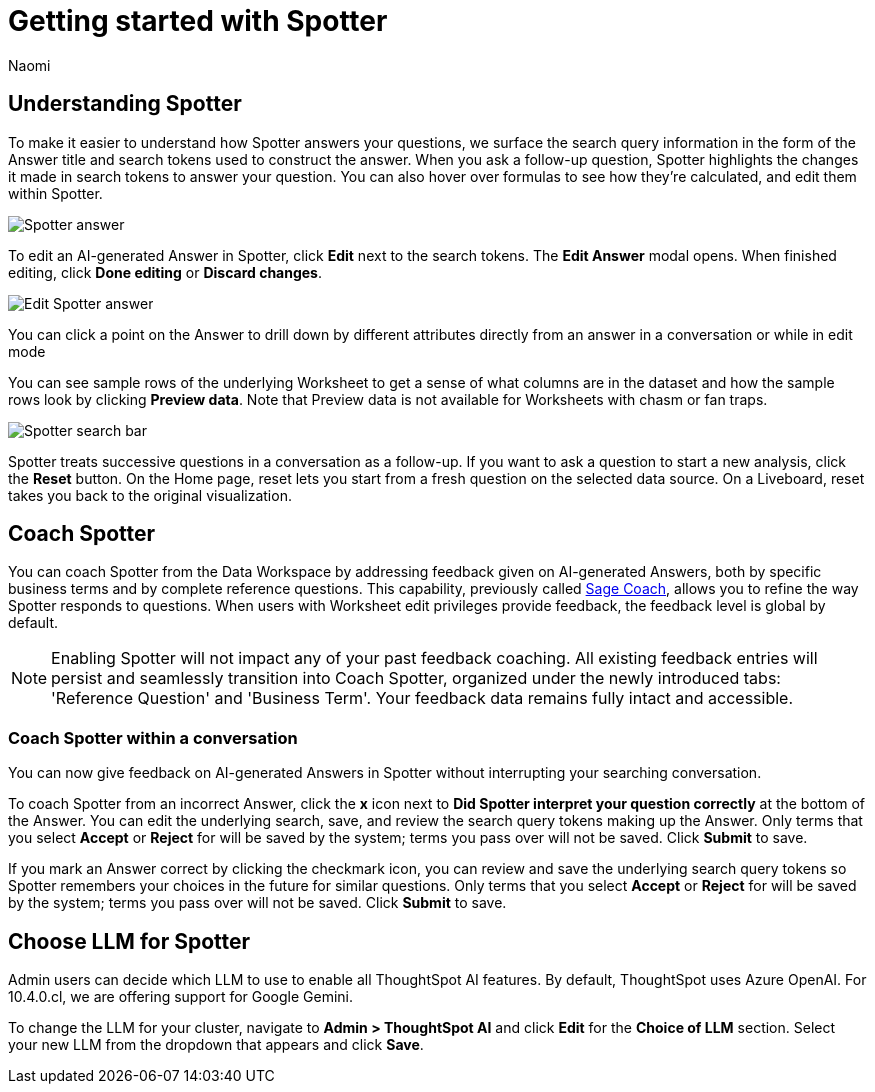 = Getting started with Spotter
:last_updated: 11/18/2024
:author: Naomi
:linkattrs:
:experimental:
:page-layout: default-cloud
:description:
:jira: SCAL-228500, SCAL-244132, SCAL-239699




== Understanding Spotter


To make it easier to understand how Spotter answers your questions, we surface the search query information in the form of the Answer title and search tokens used to construct the answer. When you ask a follow-up question, Spotter highlights the changes it made in search tokens to answer your question. You can also hover over formulas to see how they’re calculated, and edit them within Spotter.


[.bordered]
image:spotter-answer.png[Spotter answer]



To edit an AI-generated Answer in Spotter, click *Edit* next to the search tokens. The *Edit Answer* modal opens. When finished editing, click *Done editing* or *Discard changes*.


[.bordered]
image:spotter-edit-answer.png[Edit Spotter answer]





You can click a point on the Answer to drill down by different attributes directly from an answer in a conversation or while in edit mode




You can see sample rows of the underlying Worksheet to get a sense of what columns are in the dataset and how the sample rows look by clicking *Preview data*. Note that Preview data is not available for Worksheets with chasm or fan traps.


[.bordered]
image:spotter-search-bar.png[Spotter search bar]





Spotter treats successive questions in a conversation as a follow-up. If you want to ask a question to start a new analysis, click the *Reset* button. On the Home page, reset lets you start from a fresh question on the selected data source. On a Liveboard, reset takes you back to the original visualization.


== Coach Spotter


You can coach Spotter from the Data Workspace by addressing feedback given on AI-generated Answers, both by specific business terms and by complete reference questions. This capability, previously called xref:sage-coach.adoc[Sage Coach], allows you to refine the way Spotter responds to questions. When users with Worksheet edit privileges provide feedback, the feedback level is global by default.

NOTE: Enabling Spotter will not impact any of your past feedback coaching. All existing feedback entries will persist and seamlessly transition into Coach Spotter, organized under the newly introduced tabs: 'Reference Question' and 'Business Term'. Your feedback data remains fully intact and accessible.

[#learnability]
=== Coach Spotter within a conversation

You can now give feedback on AI-generated Answers in Spotter without interrupting your searching conversation.

To coach Spotter from an incorrect Answer, click the *x* icon next to *Did Spotter interpret your question correctly* at the bottom of the Answer. You can edit the underlying search, save, and review the search query tokens making up the Answer. Only terms that you select *Accept* or *Reject* for will be saved by the system; terms you pass over will not be saved. Click *Submit* to save.

If you mark an Answer correct by clicking the checkmark icon, you can review and save the underlying search query tokens so Spotter remembers your choices in the future for similar questions. Only terms that you select *Accept* or *Reject* for will be saved by the system; terms you pass over will not be saved. Click *Submit* to save.

== Choose LLM for Spotter


Admin users can decide which LLM to use to enable all ThoughtSpot AI features. By default, ThoughtSpot uses Azure OpenAI. For 10.4.0.cl, we are offering support for Google Gemini.

To change the LLM for your cluster, navigate to *Admin > ThoughtSpot AI* and click *Edit* for the *Choice of LLM* section. Select your new LLM from the dropdown that appears and click *Save*.
